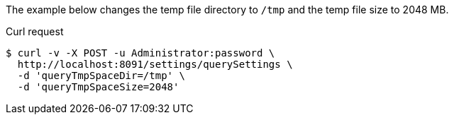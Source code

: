 ====
The example below changes the temp file directory to `/tmp` and the temp file size to 2048 MB.

.Curl request
[source,shell]
----
$ curl -v -X POST -u Administrator:password \
  http://localhost:8091/settings/querySettings \
  -d 'queryTmpSpaceDir=/tmp' \
  -d 'queryTmpSpaceSize=2048'
----
====